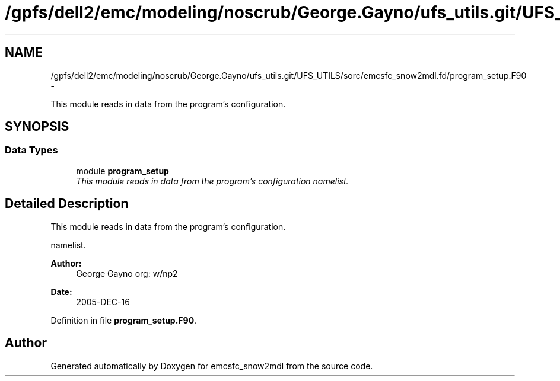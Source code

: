 .TH "/gpfs/dell2/emc/modeling/noscrub/George.Gayno/ufs_utils.git/UFS_UTILS/sorc/emcsfc_snow2mdl.fd/program_setup.F90" 3 "Mon Jun 21 2021" "Version 1.5.0" "emcsfc_snow2mdl" \" -*- nroff -*-
.ad l
.nh
.SH NAME
/gpfs/dell2/emc/modeling/noscrub/George.Gayno/ufs_utils.git/UFS_UTILS/sorc/emcsfc_snow2mdl.fd/program_setup.F90 \- 
.PP
This module reads in data from the program's configuration\&.  

.SH SYNOPSIS
.br
.PP
.SS "Data Types"

.in +1c
.ti -1c
.RI "module \fBprogram_setup\fP"
.br
.RI "\fIThis module reads in data from the program's configuration namelist\&. \fP"
.in -1c
.SH "Detailed Description"
.PP 
This module reads in data from the program's configuration\&. 

namelist\&. 
.PP
\fBAuthor:\fP
.RS 4
George Gayno org: w/np2 
.RE
.PP
\fBDate:\fP
.RS 4
2005-DEC-16 
.RE
.PP

.PP
Definition in file \fBprogram_setup\&.F90\fP\&.
.SH "Author"
.PP 
Generated automatically by Doxygen for emcsfc_snow2mdl from the source code\&.
